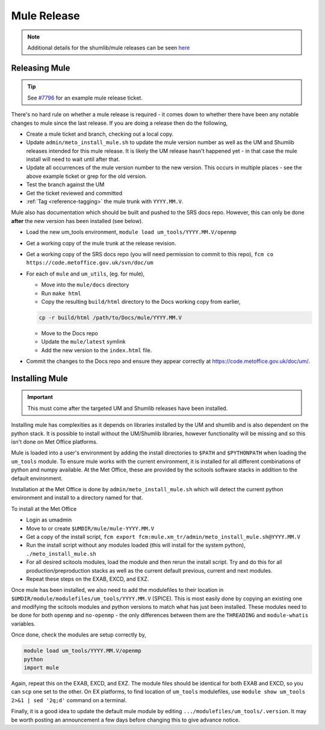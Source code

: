 .. _mule_release:

Mule Release
============

.. note::

    Additional details for the shumlib/mule releases can be seen `here <https://code.metoffice.gov.uk/trac/um/wiki/mule_shumlib_install_details>`_


Releasing Mule
--------------

.. tip::

    See `#7796 <https://code.metoffice.gov.uk/trac/um/ticket/7796>`_ for an example mule release ticket.

There's no hard rule on whether a mule release is required - it comes down to whether there have been any notable changes to mule since the last release. If you are doing a release then do the following,

* Create a mule ticket and branch, checking out a local copy.
* Update ``admin/meto_install_mule.sh`` to update the mule version number as well as the UM and Shumlib releases intended for this mule release. It is likely the UM release hasn't happened yet - in that case the mule install will need to wait until after that.
* Update all occurrences of the mule version number to the new version. This occurs in multiple places - see the above example ticket or grep for the old version.
* Test the branch against the UM
* Get the ticket reviewed and committed
* :ref:`Tag <reference-tagging>` the mule trunk with ``YYYY.MM.V``.

Mule also has documentation which should be built and pushed to the SRS docs repo. However, this can only be done **after** the new version has been installed (see below).

* Load the new um_tools environment, ``module load um_tools/YYYY.MM.V/openmp``
* Get a working copy of the mule trunk at the release revision.
* Get a working copy of the SRS docs repo (you will need permission to commit to this repo), ``fcm co https://code.metoffice.gov.uk/svn/doc/um``
* For each of ``mule`` and ``um_utils``, (eg. for mule),

  * Move into the ``mule/docs`` directory
  * Run ``make html``
  * Copy the resulting ``build/html`` directory to the Docs working copy from earlier,

  .. code-block::

    cp -r build/html /path/to/Docs/mule/YYYY.MM.V

  * Move to the Docs repo
  * Update the ``mule/latest`` symlink
  * Add the new version to the ``index.html`` file.

* Commit the changes to the Docs repo and ensure they appear correctly at `<https://code.metoffice.gov.uk/doc/um/>`_.


Installing Mule
---------------

.. important::

    This must come after the targeted UM and Shumlib releases have been installed.

Installing mule has complexities as it depends on libraries installed by the UM and shumlib and is also dependent on the python stack. It is possible to install without the UM/Shumlib libraries, however functionality will be missing and so this isn't done on Met Office platforms.

Mule is loaded into a user's environment by adding the install directories to ``$PATH`` and ``$PYTHONPATH`` when loading the ``um_tools`` module. To ensure mule works with the current environment, it is installed for all different combinations of python and numpy available. At the Met Office, these are provided by the scitools software stacks in addition to the default environment.

Installation at the Met Office is done by ``admin/meto_install_mule.sh`` which will detect the current python environment and install to a directory named for that.

To install at the Met Office

* Login as umadmin
* Move to or create ``$UMDIR/mule/mule-YYYY.MM.V``
* Get a copy of the install script, ``fcm export fcm:mule.xm_tr/admin/meto_install_mule.sh@YYYY.MM.V``
* Run the install script without any modules loaded (this will install for the system python), ``./meto_install_mule.sh``
* For all desired scitools modules, load the module and then rerun the install script. Try and do this for all production/preproduction stacks as well as the current default previous, current and next modules.
* Repeat these steps on the EXAB, EXCD, and EXZ.

Once mule has been installed, we also need to add the modulefiles to their location in ``$UMDIR/module/modulefiles/um_tools/YYYY.MM.V`` (SPICE). This is most easily done by copying an existing one and modifying the scitools modules and python versions to match what has just been installed. These modules need to be done for both ``openmp`` and ``no-openmp`` - the only differences between them are the ``THREADING`` and ``module-whatis`` variables.

Once done, check the modules are setup correctly by,

.. code-block::

    module load um_tools/YYYY.MM.V/openmp
    python
    import mule

Again, repeat this on the EXAB, EXCD, and EXZ. The module files should be identical for both EXAB and EXCD, so you can ``scp`` one set to the other. On EX platforms, to find location of ``um_tools`` modulefiles, use ``module show um_tools 2>&1 | sed '2q;d'`` command on a terminal.

Finally, it is a good idea to update the default mule module by editing ``.../modulefiles/um_tools/.version``. It may be worth posting an announcement a few days before changing this to give advance notice.

